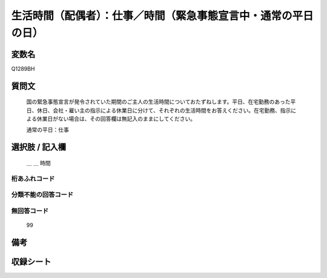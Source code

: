 .. title:: Q1289BH
.. rst-class:: item

====================================================================================================
生活時間（配偶者）：仕事／時間（緊急事態宣言中・通常の平日の日）
====================================================================================================

.. rst-class:: varname

変数名
==================

Q1289BH

.. rst-class:: question

質問文
==================


   国の緊急事態宣言が発令されていた期間のご主人の生活時間についておたずねします。平日、在宅勤務のあった平日、休日、会社・雇い主の指示による休業日に分けて、それぞれの生活時間をお答えください。在宅勤務、指示による休業日がない場合は、その回答欄は無記入のままにしてください。


   通常の平日：仕事





.. rst-class:: answer

選択肢 / 記入欄
======================

  ＿ ＿ 時間

  



.. rst-class:: overflow

桁あふれコード
-------------------------------



.. rst-class:: not_classified

分類不能の回答コード
-------------------------------------
  


.. rst-class:: not_available

無回答コード
-------------------------------------
  99


.. rst-class:: bikou

備考
==================
 



.. rst-class:: include_sheet

収録シート
=======================================
.. hlist::
   :columns: 3
   
   
   * p28_5
   
   


.. index:: Q1289BH